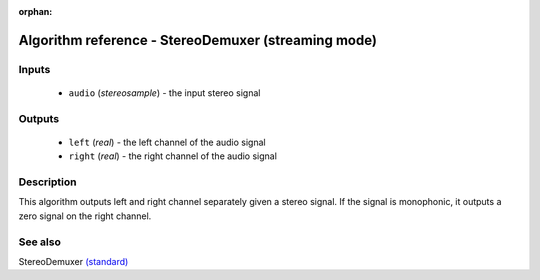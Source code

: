 :orphan:

Algorithm reference - StereoDemuxer (streaming mode)
====================================================

Inputs
------

 - ``audio`` (*stereosample*) - the input stereo signal

Outputs
-------

 - ``left`` (*real*) - the left channel of the audio signal
 - ``right`` (*real*) - the right channel of the audio signal

Description
-----------

This algorithm outputs left and right channel separately given a stereo signal. If the signal is monophonic, it outputs a zero signal on the right channel.


See also
--------

StereoDemuxer `(standard) <std_StereoDemuxer.html>`__